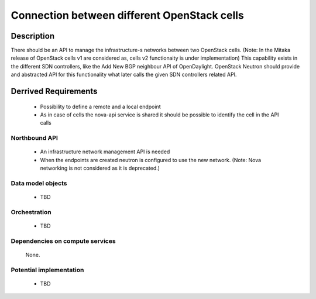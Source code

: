 .. This work is licensed under a Creative Commons Attribution 4.0 International License.
.. http://creativecommons.org/licenses/by/4.0

Connection between different OpenStack cells
--------------------------------------------
Description
^^^^^^^^^^^
There should be an API to manage the infrastructure-s networks between two
OpenStack cells.
(Note: In the Mitaka release of OpenStack cells v1 are considered as, cells v2
functionaity is under implementation)
This capability exists in the different SDN controllers, like the Add New BGP
neighbour API of OpenDaylight. OpenStack Neutron should provide and abstracted
API for this functionality what later calls the given SDN controllers related
API.

Derrived Requirements
^^^^^^^^^^^^^^^^^^^^^
   - Possibility to define a remote and a local endpoint
   - As in case of cells the nova-api service is shared it should be possible
     to identify the cell in the API calls

Northbound API
""""""""""""""
   - An infrastructure network management API is needed
   - When the endpoints are created neutron is configured to use the new network.
     (Note: Nova networking is not considered as it is deprecated.)

Data model objects
""""""""""""""""""
   - TBD

Orchestration
"""""""""""""
   - TBD

Dependencies on compute services
""""""""""""""""""""""""""""""""
   None.

Potential implementation
""""""""""""""""""""""""
   - TBD
